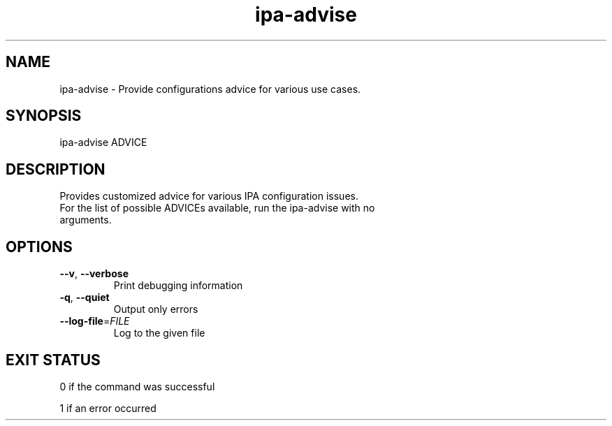 .\" A man page for ipa-advise
.\" Copyright (C) 2013 Red Hat, Inc.
.\"
.\" This program is free software; you can redistribute it and/or modify
.\" it under the terms of the GNU General Public License as published by
.\" the Free Software Foundation, either version 3 of the License, or
.\" (at your option) any later version.
.\"
.\" This program is distributed in the hope that it will be useful, but
.\" WITHOUT ANY WARRANTY; without even the implied warranty of
.\" MERCHANTABILITY or FITNESS FOR A PARTICULAR PURPOSE.  See the GNU
.\" General Public License for more details.
.\"
.\" You should have received a copy of the GNU General Public License
.\" along with this program.  If not, see <http://www.gnu.org/licenses/>.
.\"
.\" Author: Tomas Babej <tbabej@redhat.com>
.\"
.TH "ipa-advise" "1" "Jun 10 2013" "IPA" "IPA Manual Pages"
.SH "NAME"
ipa\-advise \- Provide configurations advice for various use cases.
.SH "SYNOPSIS"
ipa\-advise ADVICE
.SH "DESCRIPTION"
Provides customized advice for various IPA configuration issues.
.TP
For the list of possible ADVICEs available, run the ipa\-advise with no arguments.
.SH "OPTIONS"
.TP
\fB\-\-v\fR, \fB\-\-verbose\fR
Print debugging information
.TP
\fB\-q\fR, \fB\-\-quiet\fR
Output only errors
.TP
\fB\-\-log\-file\fR=\fIFILE\fR
Log to the given file
.SH "EXIT STATUS"
0 if the command was successful

1 if an error occurred
